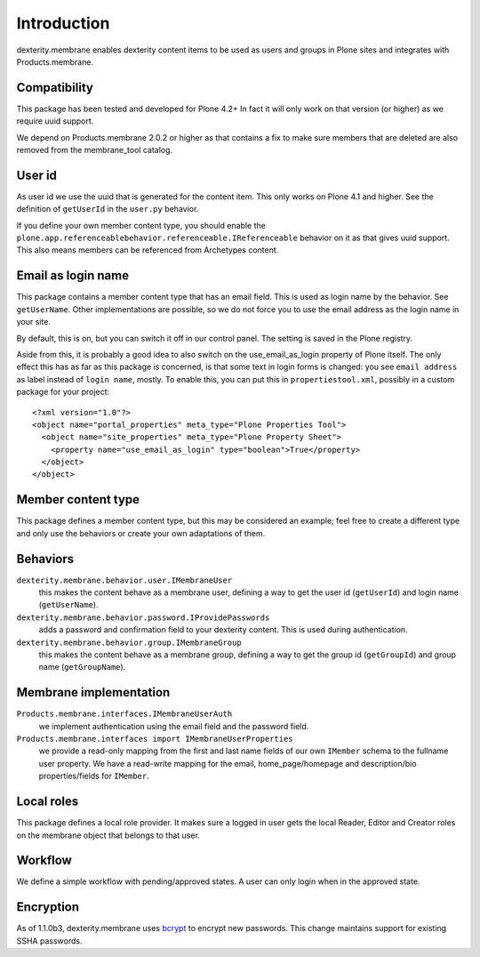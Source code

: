 Introduction
============

dexterity.membrane enables dexterity content items to be used as users and groups in Plone sites and integrates with Products.membrane.

.. image:: https://travis-ci.org/collective/dexterity.membrane.png
    :target: https://travis-ci.org/collective/dexterity.membrane


Compatibility
-------------

This package has been tested and developed for Plone 4.2+
In fact it will only work on that version (or higher) as we require uuid support.

We depend on Products.membrane 2.0.2 or higher as that contains a fix to make sure members that are deleted are also removed from the membrane_tool catalog.


User id
-------

As user id we use the uuid that is generated for the content item.
This only works on Plone 4.1 and higher.
See the definition of ``getUserId`` in the ``user.py`` behavior.

If you define your own member content type, you should enable the ``plone.app.referenceablebehavior.referenceable.IReferenceable`` behavior on it as that gives uuid support.
This also means members can be referenced from Archetypes content.


Email as login name
-------------------

This package contains a member content type that has an email field.
This is used as login name by the behavior.
See ``getUserName``.
Other implementations are possible, so we do not force you to use the email address as the login name in your site.

By default, this is on, but you can switch it off in our control panel.
The setting is saved in the Plone registry.

Aside from this, it is probably a good idea to also switch on the use_email_as_login property of Plone itself.
The only effect this has as far as this package is concerned, is that some text in login forms is changed:
you see ``email address`` as label instead of ``login name``, mostly.
To enable this, you can put this in ``propertiestool.xml``, possibly in a custom package for your project::

  <?xml version="1.0"?>
  <object name="portal_properties" meta_type="Plone Properties Tool">
    <object name="site_properties" meta_type="Plone Property Sheet">
      <property name="use_email_as_login" type="boolean">True</property>
    </object>
  </object>


Member content type
-------------------

This package defines a member content type, but this may be considered an example;
feel free to create a different type and only use the behaviors or create your own adaptations of them.


Behaviors
---------

``dexterity.membrane.behavior.user.IMembraneUser``
    this makes the content behave as a membrane user, defining a way to get the user id (``getUserId``) and login name (``getUserName``).

``dexterity.membrane.behavior.password.IProvidePasswords``
    adds a password and confirmation field to your dexterity content.
    This is used during authentication.

``dexterity.membrane.behavior.group.IMembraneGroup``
    this makes the content behave as a membrane group, defining a way to get the group id (``getGroupId``) and group name (``getGroupName``).


Membrane implementation
-----------------------

``Products.membrane.interfaces.IMembraneUserAuth``
    we implement authentication using the email field and the password field.

``Products.membrane.interfaces import IMembraneUserProperties``
    we provide a read-only mapping from the first and last name fields of our own ``IMember`` schema to the fullname user property.
    We have a read-write mapping for the email, home_page/homepage and description/bio properties/fields for ``IMember``.


Local roles
-----------

This package defines a local role provider.
It makes sure a logged in user gets the local Reader, Editor and Creator roles on the membrane object that belongs to that user.


Workflow
--------

We define a simple workflow with pending/approved states.
A user can only login when in the approved state.


Encryption
----------

As of 1.1.0b3, dexterity.membrane uses bcrypt_ to encrypt new passwords.
This change maintains support for existing SSHA passwords.

.. _bcrypt: https://en.wikipedia.org/wiki/Bcrypt
